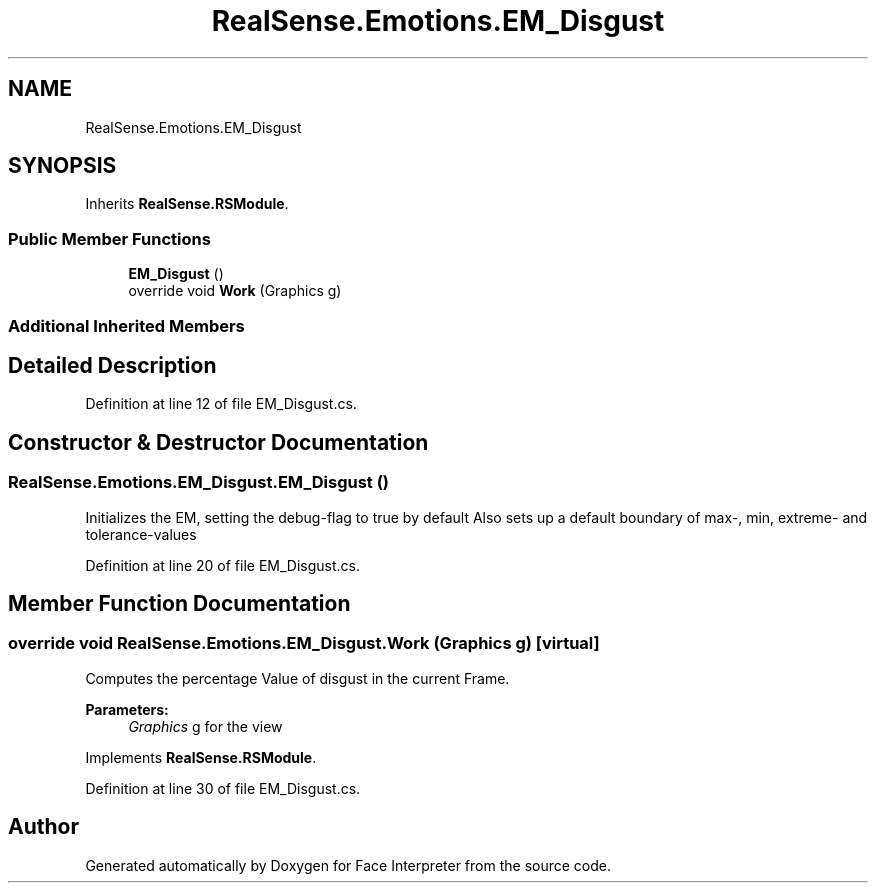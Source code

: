 .TH "RealSense.Emotions.EM_Disgust" 3 "Thu Jul 20 2017" "Version 0.7.8.21" "Face Interpreter" \" -*- nroff -*-
.ad l
.nh
.SH NAME
RealSense.Emotions.EM_Disgust
.SH SYNOPSIS
.br
.PP
.PP
Inherits \fBRealSense\&.RSModule\fP\&.
.SS "Public Member Functions"

.in +1c
.ti -1c
.RI "\fBEM_Disgust\fP ()"
.br
.ti -1c
.RI "override void \fBWork\fP (Graphics g)"
.br
.in -1c
.SS "Additional Inherited Members"
.SH "Detailed Description"
.PP 
Definition at line 12 of file EM_Disgust\&.cs\&.
.SH "Constructor & Destructor Documentation"
.PP 
.SS "RealSense\&.Emotions\&.EM_Disgust\&.EM_Disgust ()"
Initializes the EM, setting the debug-flag to true by default Also sets up a default boundary of max-, min, extreme- and tolerance-values 
.PP
Definition at line 20 of file EM_Disgust\&.cs\&.
.SH "Member Function Documentation"
.PP 
.SS "override void RealSense\&.Emotions\&.EM_Disgust\&.Work (Graphics g)\fC [virtual]\fP"
Computes the percentage Value of disgust in the current Frame\&. 
.PP
\fBParameters:\fP
.RS 4
\fIGraphics\fP g for the view 
.RE
.PP

.PP
Implements \fBRealSense\&.RSModule\fP\&.
.PP
Definition at line 30 of file EM_Disgust\&.cs\&.

.SH "Author"
.PP 
Generated automatically by Doxygen for Face Interpreter from the source code\&.
